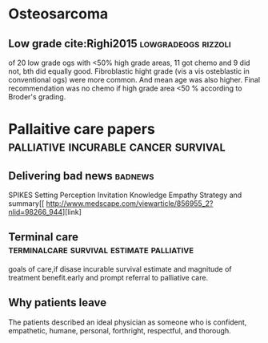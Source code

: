 # \bibliography{~/research/todo/bibtest}
* Osteosarcoma 
** Low grade cite:Righi2015                            :lowgradeogs:rizzoli:
of 20 low grade ogs with <50% high grade areas, 11 got chemo and 9 did
not, bth did equally good. Fibroblastic hight grade (vis a vis
osteblastic in conventional ogs) were more common. And mean age was
also higher. Final recommendation was no chemo if high grade area <50
% according to Broder's grading.

* Pallaitive care papers	       :palliative:incurable:cancer:survival:
** Delivering bad news						    :badnews:
SPIKES Setting Perception Invitation Knowledge Empathy Strategy and
summary[[ http://www.medscape.com/viewarticle/856955_2?nlid=98266_944][link]
** Terminal care		  :terminalcare:survival:estimate:palliative:
goals of care,if disase incurable survival estimate and magnitude of
treatment benefit.early and prompt referral to palliative care.
** Why patients leave
The patients described an ideal physician as someone who is confident, empathetic, humane, personal, forthright, respectful, and thorough.
** 
